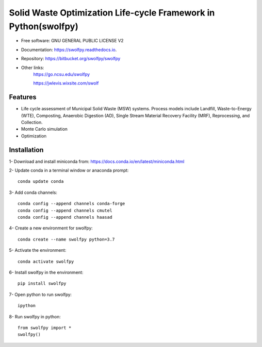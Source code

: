 .. General

================================================================
Solid Waste Optimization Life-cycle Framework in Python(swolfpy)
================================================================

.. image:: https://img.shields.io/pypi/v/swolfpy.svg
        :target: https://pypi.python.org/pypi/swolfpy
        
.. image:: https://img.shields.io/pypi/pyversions/swolfpy.svg
    :target: https://pypi.org/project/swolfpy/
    :alt: Supported Python Versions

.. image:: https://img.shields.io/pypi/l/swolfpy.svg
    :target: https://pypi.org/project/swolfpy/
    :alt: License

.. image:: https://img.shields.io/pypi/format/swolfpy.svg
    :target: https://pypi.org/project/swolfpy/
    :alt: Format

.. image:: https://readthedocs.org/projects/swolfpy/badge/?version=latest
        :target: https://swolfpy.readthedocs.io/en/latest/?badge=latest
        :alt: Documentation Status


* Free software: GNU GENERAL PUBLIC LICENSE V2
* Documentation: https://swolfpy.readthedocs.io.
* Repository: https://bitbucket.org/swolfpy/swolfpy
* Other links: 
        https://go.ncsu.edu/swolfpy

        https://jwlevis.wixsite.com/swolf


Features
--------

* Life cycle assessment of Municipal Solid Waste (MSW) systems. Process models include Landfill, Waste-to-Energy (WTE), Composting, Anaerobic Digestion (AD), Single Stream Material Recovery Facility (MRF), Reprocessing, and Collection.
* Monte Carlo simulation
* Optimization


.. Installation

Installation
------------
1- Download and install miniconda from:  https://docs.conda.io/en/latest/miniconda.html

2- Update conda in a terminal window or anaconda prompt::

        conda update conda

3- Add conda channels::

        conda config --append channels conda-forge
        conda config --append channels cmutel
        conda config --append channels haasad

4- Create a new environment for swolfpy::

        conda create --name swolfpy python=3.7

5- Activate the environment::

        conda activate swolfpy

6- Install swolfpy in the environment::

        pip install swolfpy

7- Open python to run swolfpy::

        ipython

8- Run swolfpy in python::

        from swolfpy import *
        swolfpy()

.. endInstallation

